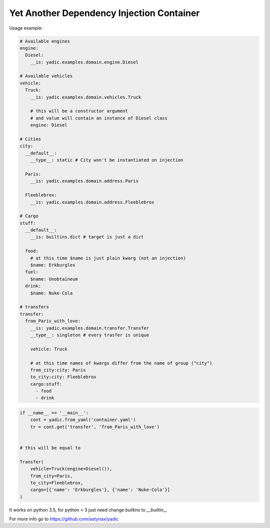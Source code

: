 ==========================================
Yet Another Dependency Injection Container
==========================================

|travis| |coverage|

Usage example:

.. code-block:: yaml

    # Available engines
    engine:
      Diesel:
        __is: yadic.examples.domain.engine.Diesel

    # Available vehicles
    vehicle:
      Truck:
        __is: yadic.examples.domain.vehicles.Truck

        # this will be a constructor argument
        # and value will contain an instance of Diesel class
        engine: Diesel

    # Cities
    city:
      __default__:
        __type__: static # City won't be instantiated on injection

      Paris:
        __is: yadic.examples.domain.address.Paris

      Fleeblebrox:
        __is: yadic.examples.domain.address.Fleeblebrox

    # Cargo
    stuff:
      __default__:
        __is: builtins.dict # target is just a dict

      food:
        # at this time $name is just plain kwarg (not an injection)
        $name: Erkburgles
      fuel:
        $name: Unobtaineum
      drink:
        $name: Nuke-Cola

    # transfers
    transfer:
      from_Paris_with_love:
        __is: yadic.examples.domain.transfer.Transfer
        __type__: singleton # every trasfer is unique

        vehicle: Truck

        # at this time names of kwargs differ from the name of group ("city")
        from_city:city: Paris
        to_city:city: Fleeblebrox
        cargo:stuff:
          - food
          - drink




.. code-block:: python

    if __name__ == '__main__':
        cont = yadic.from_yaml('container.yaml')
        tr = cont.get('transfer', 'from_Paris_with_love')


    # this will be equal to

    Transfer(
        vehicle=Truck(engine=Diesel()),
        from_city=Paris,
        to_city=Fleeblebrox,
        cargo=[{'name': 'Erkburgles'}, {'name': 'Nuke-Cola'}]
    )

It works on python 3.5, for python < 3 just need change `builtins` to `__builtin__`

For more info go to `https://github.com/astynax/yadic <https://github.com/astynax/yadic>`_

.. |travis| image:: https://travis-ci.org/barsgroup/yadic.svg?branch=master
    :target: https://travis-ci.org/barsgroup/yadic
    :alt: Tests

.. |coverage| image:: https://img.shields.io/coveralls/barsgroup/yadic.svg?style=flat
    :target: https://coveralls.io/r/barsgroup/yadic
    :alt: Coverage

